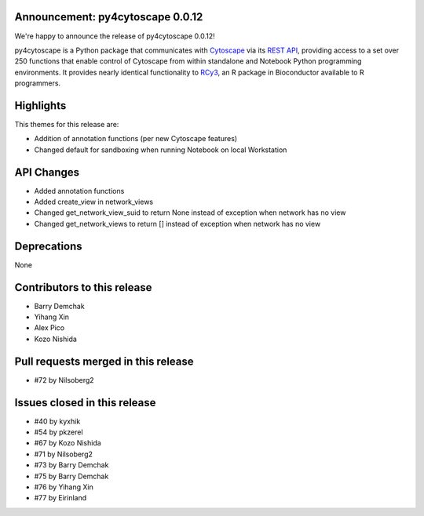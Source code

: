 Announcement: py4cytoscape 0.0.12
---------------------------------

We're happy to announce the release of py4cytoscape 0.0.12!

py4cytoscape is a Python package that communicates with `Cytoscape <https://cytoscape.org>`_
via its `REST API <https://pubmed.ncbi.nlm.nih.gov/31477170/>`_, providing access to a set over 250 functions that
enable control of Cytoscape from within standalone and Notebook Python programming environments. It provides
nearly identical functionality to `RCy3 <https://www.ncbi.nlm.nih.gov/pmc/articles/PMC6880260/>`_, an R package in
Bioconductor available to R programmers.


Highlights
----------

This themes for this release are:

* Addition of annotation functions (per new Cytoscape features)
* Changed default for sandboxing when running Notebook on local Workstation

API Changes
-----------

* Added annotation functions
* Added create_view in network_views
* Changed get_network_view_suid to return None instead of exception when network has no view
* Changed get_network_views to return [] instead of exception when network has no view

Deprecations
------------

None

Contributors to this release
----------------------------

- Barry Demchak
- Yihang Xin
- Alex Pico
- Kozo Nishida

Pull requests merged in this release
------------------------------------

- #72 by Nilsoberg2


Issues closed in this release
------------------------------------

- #40 by kyxhik
- #54 by pkzerel
- #67 by Kozo Nishida
- #71 by Nilsoberg2
- #73 by Barry Demchak
- #75 by Barry Demchak
- #76 by Yihang Xin
- #77 by Eirinland


